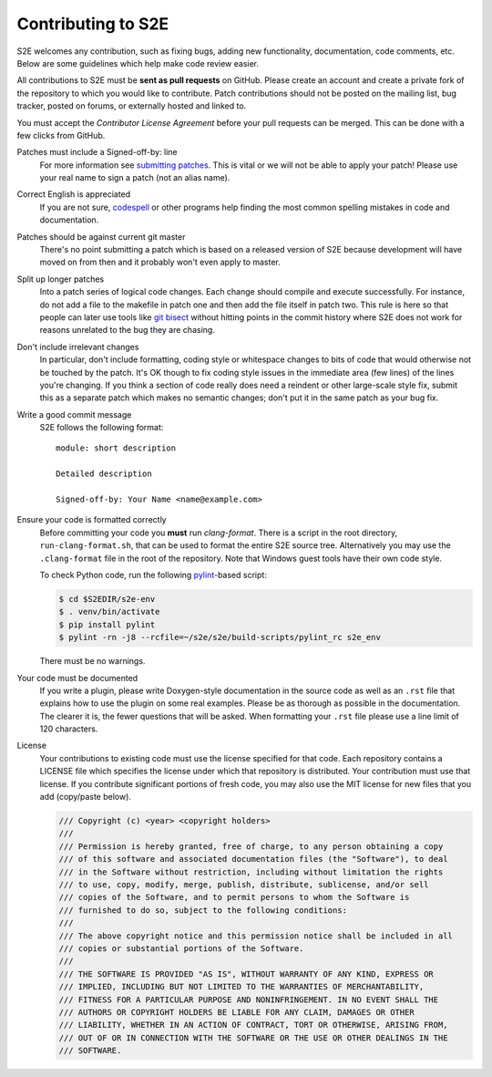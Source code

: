 ===================
Contributing to S2E
===================

S2E welcomes any contribution, such as fixing bugs, adding new functionality, documentation, code comments, etc. Below
are some guidelines which help make code review easier.

All contributions to S2E must be **sent as pull requests** on GitHub. Please create an account and create a private
fork of the repository to which you would like to contribute. Patch contributions should not be posted on the mailing
list, bug tracker, posted on forums, or externally hosted and linked to.

You must accept the *Contributor License Agreement* before your pull requests can be merged. This can be done with a
few clicks from GitHub.

Patches must include a Signed-off-by: line
    For more information see `submitting patches
    <https://github.com/torvalds/linux/blob/master/Documentation/process/submitting-patches.rst>`_. This is vital or we
    will not be able to apply your patch! Please use your real name to sign a patch (not an alias name).

Correct English is appreciated
    If you are not sure, `codespell <http://wiki.qemu.org/Contribute/SpellCheck>`_ or other programs help finding the
    most common spelling mistakes in code and documentation.

Patches should be against current git master
    There's no point submitting a patch which is based on a released version of S2E because development will have moved
    on from then and it probably won't even apply to master.

Split up longer patches
    Into a patch series of logical code changes. Each change should compile and execute successfully. For instance, do
    not add a file to the makefile in patch one and then add the file itself in patch two. This rule is here so that
    people can later use tools like `git bisect <http://git-scm.com/docs/git-bisect>`_ without hitting points in the
    commit history where S2E does not work for reasons unrelated to the bug they are chasing.

Don't include irrelevant changes
    In particular, don't include formatting, coding style or whitespace changes to bits of code that would otherwise
    not be touched by the patch. It's OK though to fix coding style issues in the immediate area (few lines) of the
    lines you're changing. If you think a section of code really does need a reindent or other large-scale style fix,
    submit this as a separate patch which makes no semantic changes; don't put it in the same patch as your bug fix.

Write a good commit message
    S2E follows the following format::

        module: short description

        Detailed description

        Signed-off-by: Your Name <name@example.com>

Ensure your code is formatted correctly
    Before committing your code you **must** run `clang-format`. There is a script in the root directory,
    ``run-clang-format.sh``, that can be used to format the entire S2E source tree. Alternatively you may use the
    ``.clang-format`` file in the root of the repository. Note that Windows guest tools have their own code style.

    To check Python code, run the following `pylint <https://www.pylint.org>`_-based script:

    .. code-block:: console

        $ cd $S2EDIR/s2e-env
        $ . venv/bin/activate
        $ pip install pylint
        $ pylint -rn -j8 --rcfile=~/s2e/s2e/build-scripts/pylint_rc s2e_env

    There must be no warnings.

Your code must be documented
    If you write a plugin, please write Doxygen-style documentation in the source code as well as an ``.rst`` file that
    explains how to use the plugin on some real examples. Please be as thorough as possible in the documentation. The
    clearer it is, the fewer questions that will be asked. When formatting your ``.rst`` file please use a line limit
    of 120 characters.

License
    Your contributions to existing code must use the license specified for that code. Each repository contains a
    LICENSE file which specifies the license under which that repository is distributed. Your contribution must use
    that license. If you contribute significant portions of fresh code, you may also use the MIT license for new files
    that you add (copy/paste below).

    .. code-block:: cpp

        /// Copyright (c) <year> <copyright holders>
        ///
        /// Permission is hereby granted, free of charge, to any person obtaining a copy
        /// of this software and associated documentation files (the "Software"), to deal
        /// in the Software without restriction, including without limitation the rights
        /// to use, copy, modify, merge, publish, distribute, sublicense, and/or sell
        /// copies of the Software, and to permit persons to whom the Software is
        /// furnished to do so, subject to the following conditions:
        ///
        /// The above copyright notice and this permission notice shall be included in all
        /// copies or substantial portions of the Software.
        ///
        /// THE SOFTWARE IS PROVIDED "AS IS", WITHOUT WARRANTY OF ANY KIND, EXPRESS OR
        /// IMPLIED, INCLUDING BUT NOT LIMITED TO THE WARRANTIES OF MERCHANTABILITY,
        /// FITNESS FOR A PARTICULAR PURPOSE AND NONINFRINGEMENT. IN NO EVENT SHALL THE
        /// AUTHORS OR COPYRIGHT HOLDERS BE LIABLE FOR ANY CLAIM, DAMAGES OR OTHER
        /// LIABILITY, WHETHER IN AN ACTION OF CONTRACT, TORT OR OTHERWISE, ARISING FROM,
        /// OUT OF OR IN CONNECTION WITH THE SOFTWARE OR THE USE OR OTHER DEALINGS IN THE
        /// SOFTWARE.
